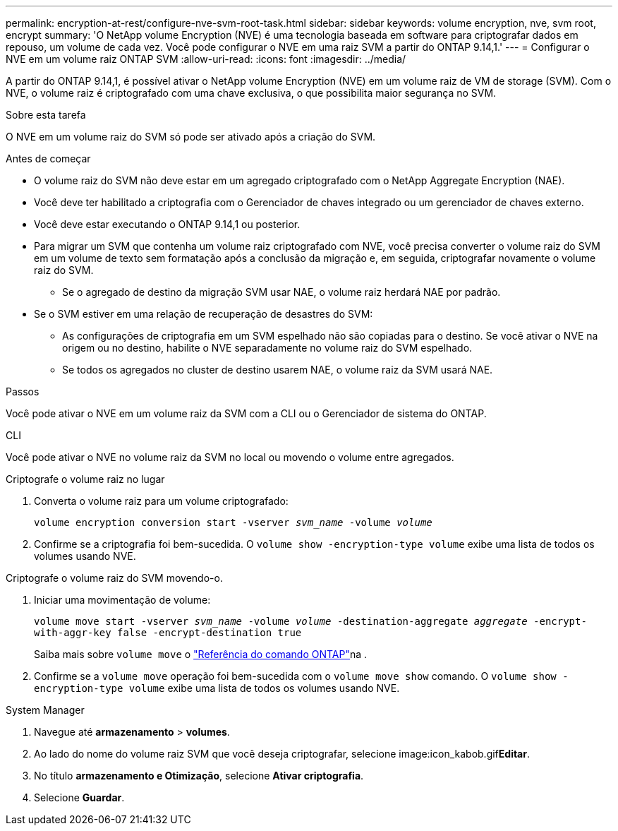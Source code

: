 ---
permalink: encryption-at-rest/configure-nve-svm-root-task.html 
sidebar: sidebar 
keywords: volume encryption, nve, svm root, encrypt 
summary: 'O NetApp volume Encryption (NVE) é uma tecnologia baseada em software para criptografar dados em repouso, um volume de cada vez. Você pode configurar o NVE em uma raiz SVM a partir do ONTAP 9.14,1.' 
---
= Configurar o NVE em um volume raiz ONTAP SVM
:allow-uri-read: 
:icons: font
:imagesdir: ../media/


[role="lead"]
A partir do ONTAP 9.14,1, é possível ativar o NetApp volume Encryption (NVE) em um volume raiz de VM de storage (SVM). Com o NVE, o volume raiz é criptografado com uma chave exclusiva, o que possibilita maior segurança no SVM.

.Sobre esta tarefa
O NVE em um volume raiz do SVM só pode ser ativado após a criação do SVM.

.Antes de começar
* O volume raiz do SVM não deve estar em um agregado criptografado com o NetApp Aggregate Encryption (NAE).
* Você deve ter habilitado a criptografia com o Gerenciador de chaves integrado ou um gerenciador de chaves externo.
* Você deve estar executando o ONTAP 9.14,1 ou posterior.
* Para migrar um SVM que contenha um volume raiz criptografado com NVE, você precisa converter o volume raiz do SVM em um volume de texto sem formatação após a conclusão da migração e, em seguida, criptografar novamente o volume raiz do SVM.
+
** Se o agregado de destino da migração SVM usar NAE, o volume raiz herdará NAE por padrão.


* Se o SVM estiver em uma relação de recuperação de desastres do SVM:
+
** As configurações de criptografia em um SVM espelhado não são copiadas para o destino. Se você ativar o NVE na origem ou no destino, habilite o NVE separadamente no volume raiz do SVM espelhado.
** Se todos os agregados no cluster de destino usarem NAE, o volume raiz da SVM usará NAE.




.Passos
Você pode ativar o NVE em um volume raiz da SVM com a CLI ou o Gerenciador de sistema do ONTAP.

[role="tabbed-block"]
====
.CLI
--
Você pode ativar o NVE no volume raiz da SVM no local ou movendo o volume entre agregados.

.Criptografe o volume raiz no lugar
. Converta o volume raiz para um volume criptografado:
+
`volume encryption conversion start -vserver _svm_name_ -volume _volume_`

. Confirme se a criptografia foi bem-sucedida. O `volume show -encryption-type volume` exibe uma lista de todos os volumes usando NVE.


.Criptografe o volume raiz do SVM movendo-o.
. Iniciar uma movimentação de volume:
+
`volume move start -vserver _svm_name_ -volume _volume_ -destination-aggregate _aggregate_ -encrypt-with-aggr-key false -encrypt-destination true`

+
Saiba mais sobre `volume move` o link:https://docs.netapp.com/us-en/ontap-cli/search.html?q=volume+move["Referência do comando ONTAP"^]na .

. Confirme se a `volume move` operação foi bem-sucedida com o `volume move show` comando. O `volume show -encryption-type volume` exibe uma lista de todos os volumes usando NVE.


--
.System Manager
--
. Navegue até **armazenamento** > **volumes**.
. Ao lado do nome do volume raiz SVM que você deseja criptografar, selecione image:icon_kabob.gif["Ícone de opções do menu"]**Editar**.
. No título **armazenamento e Otimização**, selecione **Ativar criptografia**.
. Selecione **Guardar**.


--
====